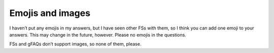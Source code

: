 Emojis and images
-----------------

I haven’t put any emojis in my answers, but I have seen other FSs with them, so I think you can add one emoji to your answers. This may change in the future, however. Please no emojis in the questions.

FSs and gFAQs don’t support images, so none of them, please.
